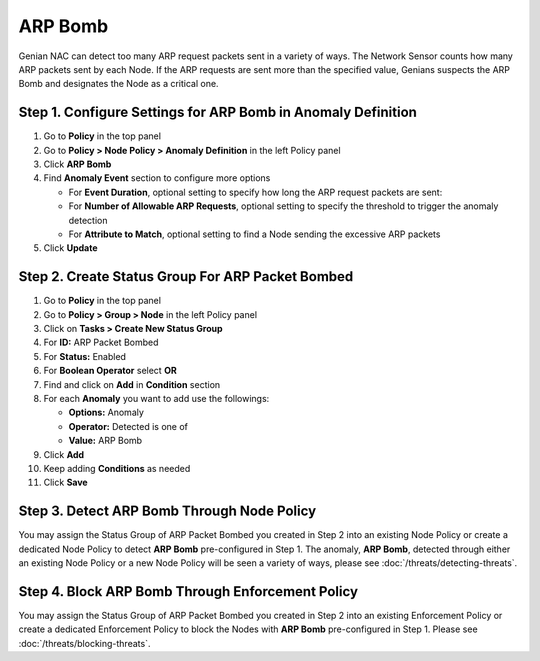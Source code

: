 ARP Bomb
========

Genian NAC can detect too many ARP request packets sent in a variety of ways. 
The Network Sensor counts how many ARP packets sent by each Node. 
If the ARP requests are sent more than the specified value, Genians suspects the ARP Bomb and designates the Node as a critical one. 


Step 1. Configure Settings for ARP Bomb in Anomaly Definition
-------------------------------------------------------------

#. Go to **Policy** in the top panel
#. Go to **Policy > Node Policy > Anomaly Definition** in the left Policy panel
#. Click **ARP Bomb**
#. Find **Anomaly Event** section to configure more options

   - For **Event Duration**, optional setting to specify how long the ARP request packets are sent:
   - For **Number of Allowable ARP Requests**, optional setting to specify the threshold to trigger the anomaly detection
   - For **Attribute to Match**, optional setting to find a Node sending the excessive ARP packets

#. Click **Update**

Step 2. Create Status Group For ARP Packet Bombed
-------------------------------------------------

#. Go to **Policy** in the top panel
#. Go to **Policy > Group > Node** in the left Policy panel
#. Click on **Tasks > Create New Status Group**
#. For **ID:** ARP Packet Bombed
#. For **Status:** Enabled 
#. For **Boolean Operator**  select **OR**
#. Find and click on **Add** in **Condition** section
#. For each **Anomaly** you want to add use the followings:

   - **Options:** Anomaly
   - **Operator:** Detected is one of
   - **Value:** ARP Bomb

#. Click **Add**
#. Keep adding **Conditions** as needed   
#. Click **Save**
   
Step 3. Detect ARP Bomb Through Node Policy
-------------------------------------------

You may assign the Status Group of ARP Packet Bombed you created in Step 2 into an existing Node Policy or create a dedicated Node Policy to detect **ARP Bomb** pre-configured in Step 1. 
The anomaly, **ARP Bomb**, detected through either an existing Node Policy or a new Node Policy will be seen a variety of ways, please see :doc:`/threats/detecting-threats`.

Step 4. Block ARP Bomb Through Enforcement Policy
-------------------------------------------------

You may assign the Status Group of ARP Packet Bombed you created in Step 2 into an existing Enforcement Policy or create a dedicated Enforcement Policy to block the Nodes with **ARP Bomb** pre-configured in Step 1. 
Please see :doc:`/threats/blocking-threats`.